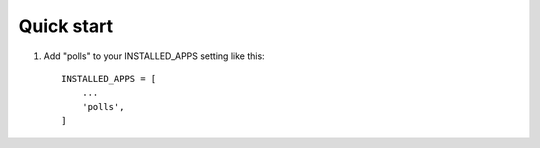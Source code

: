 
Quick start
-----------

1. Add "polls" to your INSTALLED_APPS setting like this::

    INSTALLED_APPS = [
        ...
        'polls',
    ]